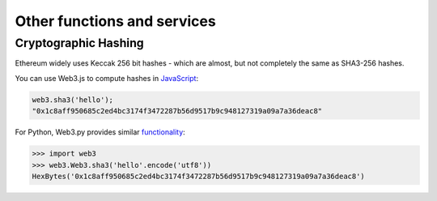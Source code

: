 Other functions and services
============================

Cryptographic Hashing
---------------------

Ethereum widely uses Keccak 256 bit hashes - which are almost, but not completely
the same as SHA3-256 hashes.

You can use Web3.js to compute hashes in `JavaScript <https://web3js.readthedocs.io/en/1.0/web3-utils.html#sha3>`_:

.. code-block:: console

    web3.sha3('hello');
    "0x1c8aff950685c2ed4bc3174f3472287b56d9517b9c948127319a09a7a36deac8"

For Python, Web3.py provides similar `functionality <https://web3py.readthedocs.io/en/stable/overview.html?highlight=Web3.sha3#cryptographic-hashing>`_:

.. code-block:: python

    >>> import web3
    >>> web3.Web3.sha3('hello'.encode('utf8'))
    HexBytes('0x1c8aff950685c2ed4bc3174f3472287b56d9517b9c948127319a09a7a36deac8')
